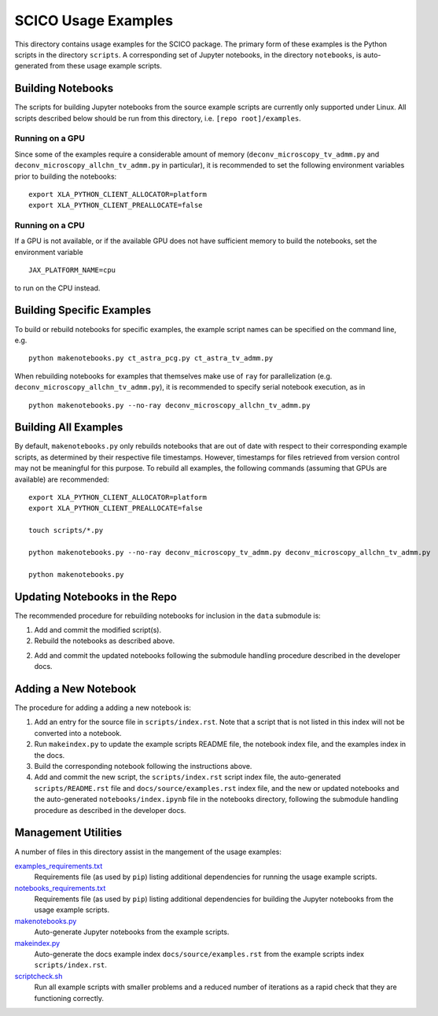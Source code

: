 SCICO Usage Examples
====================

This directory contains usage examples for the SCICO package. The primary form of these examples is the Python scripts in the directory ``scripts``. A corresponding set of Jupyter notebooks, in the directory ``notebooks``, is auto-generated from these usage example scripts.


Building Notebooks
------------------

The scripts for building Jupyter notebooks from the source example scripts are currently only supported under Linux. All scripts described below should be run from this directory, i.e. ``[repo root]/examples``.


Running on a GPU
^^^^^^^^^^^^^^^^

Since some of the examples require a considerable amount of memory (``deconv_microscopy_tv_admm.py`` and ``deconv_microscopy_allchn_tv_admm.py`` in particular), it is recommended to set the following environment variables prior to building the notebooks:

::

  export XLA_PYTHON_CLIENT_ALLOCATOR=platform
  export XLA_PYTHON_CLIENT_PREALLOCATE=false


Running on a CPU
^^^^^^^^^^^^^^^^

If a GPU is not available, or if the available GPU does not have sufficient memory to build the notebooks, set the environment variable

::

  JAX_PLATFORM_NAME=cpu

to run on the CPU instead.


Building Specific Examples
--------------------------

To build or rebuild notebooks for specific examples, the example script names can be specified on the command line, e.g.

::

  python makenotebooks.py ct_astra_pcg.py ct_astra_tv_admm.py

When rebuilding notebooks for examples that themselves make use of ``ray``
for parallelization (e.g. ``deconv_microscopy_allchn_tv_admm.py``), it is recommended to specify serial notebook execution, as in

::

  python makenotebooks.py --no-ray deconv_microscopy_allchn_tv_admm.py


Building All Examples
---------------------

By default, ``makenotebooks.py`` only rebuilds notebooks that are out of date with respect to their corresponding example scripts, as determined by their respective file timestamps. However, timestamps for files retrieved from version control may not be meaningful for this purpose. To rebuild all examples, the following commands (assuming that GPUs are available) are recommended:

::

  export XLA_PYTHON_CLIENT_ALLOCATOR=platform
  export XLA_PYTHON_CLIENT_PREALLOCATE=false

  touch scripts/*.py

  python makenotebooks.py --no-ray deconv_microscopy_tv_admm.py deconv_microscopy_allchn_tv_admm.py

  python makenotebooks.py


Updating Notebooks in the Repo
------------------------------

The recommended procedure for rebuilding notebooks for inclusion in the ``data`` submodule is:

1. Add and commit the modified script(s).

2. Rebuild the notebooks as described above.

2. Add and commit the updated notebooks following the submodule handling procedure described in the developer docs.


Adding a New Notebook
---------------------

The procedure for adding a adding a new notebook is:

1. Add an entry for the source file in ``scripts/index.rst``. Note that a script that is not listed in this index will not be converted into a notebook.

2. Run ``makeindex.py`` to update the example scripts README file, the notebook index file, and the examples index in the docs.

3. Build the corresponding notebook following the instructions above.

4. Add and commit the new script, the ``scripts/index.rst`` script index file, the auto-generated ``scripts/README.rst`` file and ``docs/source/examples.rst`` index file, and the new or updated notebooks and the auto-generated ``notebooks/index.ipynb`` file in the notebooks directory, following the submodule handling procedure as described in the developer docs.



Management Utilities
--------------------

A number of files in this directory assist in the mangement of the usage examples:

`examples_requirements.txt <examples_requirements.txt>`_
   Requirements file (as used by ``pip``) listing additional dependencies for running the usage example scripts.

`notebooks_requirements.txt <notebooks_requirements.txt>`_
   Requirements file (as used by ``pip``) listing additional dependencies for building the Jupyter notebooks from the usage example scripts.

`makenotebooks.py <makenotebooks.py>`_
   Auto-generate Jupyter notebooks from the example scripts.

`makeindex.py <makeindex.py>`_
   Auto-generate the docs example index ``docs/source/examples.rst`` from the example scripts index ``scripts/index.rst``.

`scriptcheck.sh <scriptcheck.sh>`_
   Run all example scripts with smaller problems and a reduced number of iterations as a rapid check that they are functioning correctly.
